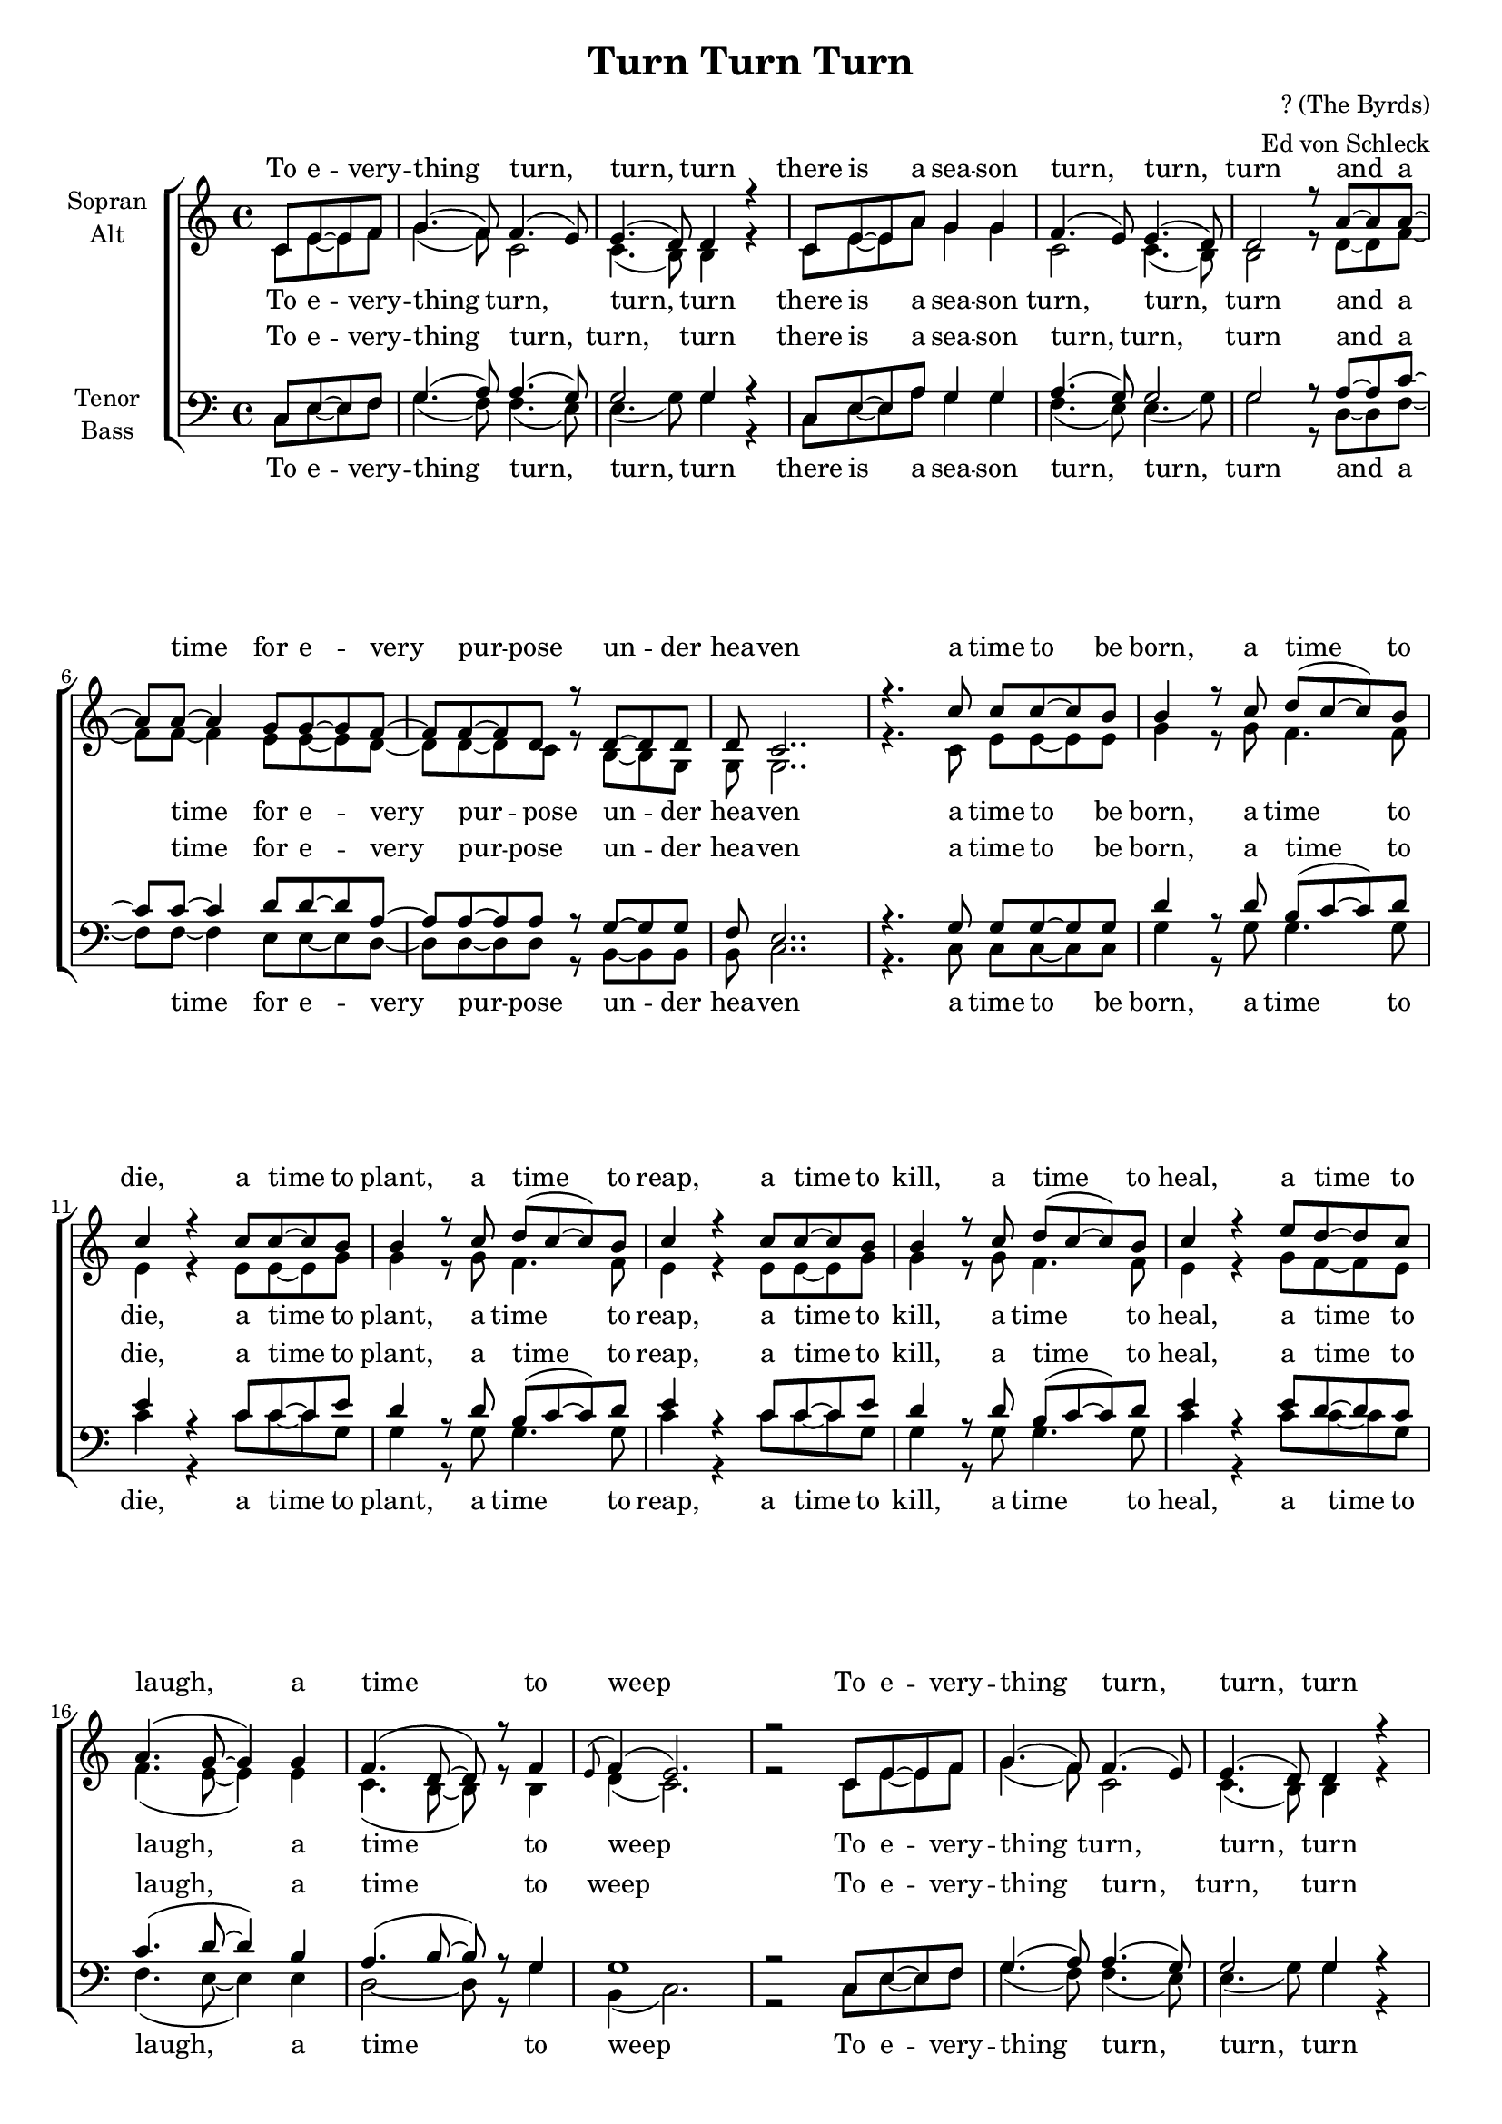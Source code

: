 \version "2.12.3"

\header {
  title = "Turn Turn Turn"
  composer = "? (The Byrds)"
  arranger = "Ed von Schleck"
}
#(set-global-staff-size 17.5)
\paper {
  #(set-paper-size "a4")
  ragged-last-bottom = ##f
  ragged-bottom = ##f
  system-count = #12
}

global = {
  \key c \major
  \time 4/4
  \partial 2
}

chorus = \lyricmode {
  To e -- very -- thing turn, turn, turn
  there is a sea -- son turn, turn, turn
  and a time for e -- very pur -- pose un -- der hea -- ven
}

verseOne = \lyricmode {
  a time to be born, a time to die,
  a time to plant, a time to reap,
  a time to kill, a time to heal,
  a time to laugh, a time to weep
}

verseTwo = \lyricmode {
  a time to build up, a time to break down,
  a time to dance, a time to mourn,
  a time to cast a -- way stones,
  a time to ga -- ther stones to -- ge -- ther
}

verseThree = \lyricmode {
  a time to gain, a time to lose,
  a time to rend, a time to sew,
  a time to love, a time to hate,
  a time of peace, I swear it's not too late!
}

soprano = \relative c' {
  \global
  
  % Refrain
  c8 e~ e f
  
  g4.( f8) f4.( e8)
  e4.( d8) d4 r
  c8 e~ e a g4 g
  f4.( e8) e4.( d8)
  
  d2 r8 a'~ a a~
  a a~ a4 g8 g~ g f~
  f f~ f d r8 d~ d d
  d c2..

  % Verse 1
  r4. c'8 c8 c~ c b
  
  b4 r8 c d( c~ c) b
  c4 r c8 c~ c b
  b4 r8 c d( c~ c) b
  c4 r c8 c~ c b
  
  b4 r8 c d( c~ c) b
  c4 r e8 d~ d c
  a4.( g8~ g4) g
  f4.( d8~ d) r8 f4
  
  \appoggiatura e8 f4( e2.)
  r2
  
  % Refrain
    c8 e~ e f
  
  g4.( f8) f4.( e8)
  e4.( d8) d4 r
  c8 e~ e a g4 g
  f4.( e8) e4.( d8)
  
  d2 r8 a'~ a a~
  a a~ a4 g8 g~ g f~
  f f~ f d r8 d~ d d
  d c2..
  
  % Verse 2
  r4. c'8 c8 c~ c b
  
  b4 r8 c d c~ c b
  c4 r c8 c~ c b
  b4 r8 c d( c~ c) b
  c2 r
  
  b8 b~ b c d c~ c b
  c4 r e8 d~ d c
  a4.( g8~ g4) g
  f4.( d8~ d) r8 f4
  
  \appoggiatura e8 f4 e2.
  r2
  
   % Refrain
    c8 e~ e f
  
  g4.( f8) f4.( e8)
  e4.( d8) d4 r
  c8 e~ e a g4 g
  f4.( e8) e4.( d8)
  
  d2 r8 a'~ a a~
  a a~ a4 g8 g~ g f~
  f f~ f d r8 d~ d d
  d c2..
  
  % Verse 3
  r2 c'8 c~ c b
  
  b4 r8 c d( c~ c) b
  c4 r c8 c~ c b
  b4 r8 c d( c~ c) b
  c4 r c8 c~ c b
  
  b4 r8 c d( c~ c) b
  c4 r e8 d~ d c
  a4.( g8~ g4) g
  f4 f d f4
  
  \appoggiatura e8 f4( e2.)
  r2
  
  % Refrain
    c8 e~ e f
  
  g4.( f8) f4.( e8)
  e4.( d8) d4 r
  c8 e~ e a g4 g
  f4.( e8) e4.( d8)
  
  d2 r8 a'~ a a~
  a a~ a4 g8 g~ g f~
  f f~ f d r8 d~ d d
  d c2..
  \bar "|."
}

alto = \relative c' {
  \global
  % Refrain
  c8 e~ e f
  
  g4.( f8) c2
  c4.( b8) b4 r
  c8 e~ e a g4 g
  c,2 c4. (b8)
  
  b2 r8 d~ d f~
  f f~ f4 e8 e~ e d~
  d d~ d c r8 b~ b g
  g g2..
  
  % Verse 1
  r4. c8 e8 e~ e e
  
  g4 r8 g f4. f8
  e4 r e8 e~ e g
  g4 r8 g f4. f8
  e4 r e8 e~ e g
  
  g4 r8 g f4. f8
  e4 r g8 f~ f e
  f4.( e8~ e4) e
  c4.( b8~ b) r8 b4
  
  d4( c2.)
  r2
  
  % Refrain
    c8 e~ e f
  
  g4.( f8) c2
  c4.( b8) b4 r
  c8 e~ e a g4 g
  c,2 c4. (b8)
  
  b2 r8 d~ d f~
  f f~ f4 e8 e~ e d~
  d d~ d c r8 b~ b g
  g g2..
  
  % Verse 2
  r4. c8 e8 e~ e e
  
  g4 r8 g f f4 f8
  e4 r e8 e~ e g
  g4 r8 g f4. f8
  e2 r
  
  g8 g~ g g f f~ f f
  e4 r g8 f~ f e
  f4.( e8~ e4) e
  c4.( b8~ b) r8 b4
  
  d4 c2.
  r2
  
  % Refrain
    c8 e~ e f
  
  g4.( f8) c2
  c4.( b8) b4 r
  c8 e~ e a g4 g
  c,2 c4. (b8)
  
  b2 r8 d~ d f~
  f f~ f4 e8 e~ e d~
  d d~ d c r8 b~ b g
  g g2..
  
  % Verse 3
  r2 c8 e~ e e
  
  g4 r8 g f4. f8
  e4 r e8 e~ e g
  g4 r8 g f4. f8
  e4 r e8 e~ e g
  
  g4 r8 g f4. f8
  e4 r g8 f~ f e
  f4.( e8~ e4) e
  c4 c b b
  
  d4( c2.)
  r2
  
  % Refrain
    c8 e~ e f
  
  g4.( f8) c2
  c4.( b8) b4 r
  c8 e~ e a g4 g
  c,2 c4. (b8)
  
  b2 r8 d~ d f~
  f f~ f4 e8 e~ e d~
  d d~ d c r8 b~ b g
  g g2..
}

tenor = \relative c {
  \global
  % Refrain
  c8 e~ e f
  
  g4.( a8) a4.( g8)
  g2 g4 r
  c,8 e~ e a g4 g
  a4.( g8) g2
  
  g r8 a~ a c~
  c c~ c4 d8 d~ d a~
  a a~ a a r8 g~ g g
  f e2..
  
  % Verse 1
  r4. g8 g8 g~ g g
  
  d'4 r8 d b( c~ c) d
  e4 r c8 c~ c e
  d4 r8 d b( c~ c) d
  e4 r c8 c~ c e
  
  d4 r8 d b( c~ c) d
  e4 r e8 d~ d c
  c4.( d8~ d4) b
  a4.( b8~ b) r8 g4
  
  g1
  r2
  
  % Refrain
    c,8 e~ e f
  
  g4.( a8) a4.( g8)
  g2 g4 r
  c,8 e~ e a g4 g
  a4.( g8) g2
  
  g r8 a~ a c~
  c c~ c4 d8 d~ d a~
  a a~ a a r8 g~ g g
  f e2..
  
  % Verse 2
  r4. g8 g8 g~ g g
  
  d'4 r8 d b c~ c d
  e4 r c8 c~ c e
  d4 r8 d b( c~ c) d
  e2 r
  
  d8 d~ d d b c~ c d
  e4 r e8 d~ d c
  c4.( d8~ d4) b
  a4.( b8~ b) r8 g4
  
  g4 g2.
  r2
  
  % Refrain
    c,8 e~ e f
  
  g4.( a8) a4.( g8)
  g2 g4 r
  c,8 e~ e a g4 g
  a4.( g8) g2
  
  g r8 a~ a c~
  c c~ c4 d8 d~ d a~
  a a~ a a r8 g~ g g
  f e2..
  
  % Verse 3
  r2 g8 g~ g g
  
  d'4 r8 d b( c~ c) d
  e4 r c8 c~ c e
  d4 r8 d b( c~ c) d
  e4 r c8 c~ c e
  
  d4 r8 d b( c~ c) d
  e4 r e8 d~ d c
  c4.( d8~ d4) b
  a4 a b g
  
  g1
  r2
  
  % Refrain
    c,8 e~ e f
  
  g4.( a8) a4.( g8)
  g2 g4 r
  c,8 e~ e a g4 g
  a4.( g8) g2
  
  g r8 a~ a c~
  c c~ c4 d8 d~ d a~
  a a~ a a r8 g~ g g
  f e2..
}

bass = \relative c {
  \global
  % Refrain
  c8 e~ e f
  
  g4.( f8) f4.( e8)
  e4.( g8) g4 r
  c,8 e~ e a g4 g
  f4.( e8) e4.( g8)
  
  g2 r8 d~ d f~
  f f~ f4 e8 e~ e d~
  d d~ d d r8 b~ b b
  b c2..
  
  % Verse 1
  r4. c8 c8 c~ c c
  
  g'4 r8 g g4. g8
  c4 r c8 c~ c g
  g4 r8 g g4. g8
  c4 r c8 c~ c g
  
  g4 r8 g g4. g8
  c4 r c8 c~ c g
  f4.( e8~ e4) e
  d2~ d8 r8 g4
  
  b,4( c2.)
  r2
  
  % Refrain
    c8 e~ e f
  
  g4.( f8) f4.( e8)
  e4.( g8) g4 r
  c,8 e~ e a g4 g
  f4.( e8) e4.( g8)
  
  g2 r8 f~ f f~
  f f~ f4 e8 e~ e d~
  d d~ d d r8 b~ b b
  b c2..
  
  % Verse 2
  r4. c8 c8 c~ c c
  
  g'4 r8 g g g4 g8
  c4 r c8 c~ c g
  g4 r8 g g4. g8
  c2 r
  
  g8 g~ g g g g4 g8
  c4 r c8 c~ c g
  f4.( e8~ e4) e
  d2~ d8 r8 g4
  
  b,4 c2.
  r2
  
  % Refrain
    c8 e~ e f
  
  g4.( f8) f4.( e8)
  e4.( g8) g4 r
  c,8 e~ e a g4 g
  f4.( e8) e4.( g8)
  
  g2 r8 f~ f f~
  f f~ f4 e8 e~ e d~
  d d~ d d r8 b~ b b
  b c2..
  
  % Verse 3
  r2 c8 c~ c c
  
  g'4 r8 g g4. g8
  c4 r c8 c~ c g
  g4 r8 g g4. g8
  c4 r c8 c~ c g
  
  g4 r8 g g4. g8
  c4 r c8 c~ c g
  f4.( e8~ e4) e
  d4 d g g
  
  b,4( c2.)
  r2
  
  % Refrain
    c8 e~ e f
  
  g4.( f8) f4.( e8)
  e4.( g8) g4 r
  c,8 e~ e a g4 g
  f4.( e8) e4.( g8)
  
  g2 r8 f~ f f~
  f f~ f4 e8 e~ e d~
  d d~ d d r8 b~ b b
  b c2..
}

sopranoVerse = \lyricmode {
  \chorus
  \verseOne
  \chorus
  \verseTwo
  \chorus
  \verseThree
  \chorus
}

altoVerse = \lyricmode {
  \chorus
  \verseOne
  \chorus
  \verseTwo
  \chorus
  \verseThree
  \chorus
}

tenorVerse = \lyricmode {
  \chorus
  \verseOne
  \chorus
  \verseTwo
  \chorus
  \verseThree
  \chorus
}

bassVerse = \lyricmode {
  \chorus
  \verseOne
  \chorus
  \verseTwo
  \chorus
  \verseThree
  \chorus
}

\score {
  \new ChoirStaff <<
    \new Staff = "sa" \with {
      instrumentName = \markup \center-column { "Sopran" "Alt" }
    } <<
      \new Voice = "soprano" { \voiceOne \soprano }
      \new Voice = "alto" { \voiceTwo \alto }
    >>
    \new Lyrics \with {
      alignAboveContext = "sa"
      \override VerticalAxisGroup #'staff-affinity = #DOWN
    } \lyricsto "soprano" \sopranoVerse
    \new Lyrics \lyricsto "alto" \altoVerse
    \new Staff = "tb" \with {
      instrumentName = \markup \center-column { "Tenor" "Bass" }
    } <<
      \clef bass
      \new Voice = "tenor" { \voiceOne \tenor }
      \new Voice = "bass" { \voiceTwo \bass }
    >>
    \new Lyrics \with {
      alignAboveContext = "tb"
      \override VerticalAxisGroup #'staff-affinity = #DOWN
    } \lyricsto "tenor" \tenorVerse
    \new Lyrics \lyricsto "bass" \bassVerse
  >>
  \layout { }
  \midi {
    \context {
      \Score
      tempoWholesPerMinute = #(ly:make-moment 100 4)
    }
  }
}
